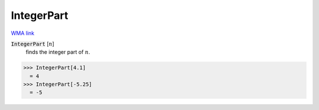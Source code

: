 IntegerPart
===========

`WMA link <https://reference.wolfram.com/language/ref/IntegerPart.html>`_


:code:`IntegerPart` [:math:`n`]
    finds the integer part of :math:`n`.





>>> IntegerPart[4.1]
  = 4
>>> IntegerPart[-5.25]
  = -5
